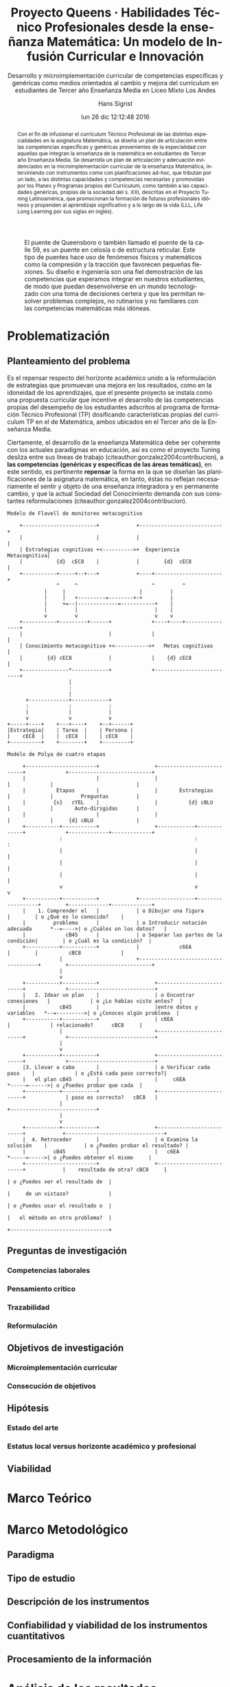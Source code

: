 #+TITLE: Proyecto Queens · Habilidades Técnico Profesionales desde la enseñanza Matemática: Un modelo de Infusión Curricular e Innovación
#+AUTHOR: Hans Sigrist
#+EMAIL: hsigrist@gmail.com
#+DATE: lun 26 dic 12:12:48 2016
#+LATEX_CMD: xelatex
#+STARTUP: showeverything
#+STARTUP: beamer
#+SUBTITLE: Desarrollo y microimplementación curricular de competencias específicas y genéricas como medios orientados al cambio y mejora del currículum en estudiantes de Tercer año Enseñanza Media en Liceo Mixto Los Andes
#+DESCRIPTION: Implementación del currículum Técnico Profesional (TP) en la planificación de la asignatura Matemática de estudiantes integrantes del Tercer año Enseñanza Media.
#+KEYWORDS: enseñanza media, tercero medio, matemática, técnico profesional, currículum, Tuning, capacidades genéricas, capacidades específicas, microimplementación
#+LATEX_HEADER: \published{Ensayo no publicado. No citar sin permiso.}
#+OPTIONS: H:3 toc:nil num:nil tags:nil
#+LATEX_CLASS: memoirhs
#+BEAMER_THEME: Hytex
#+BEAMER_HEADER: \institute[LMLA]{LMLA}
#+BEAMER_HEADER: \date{}
#+OPTIONS: reveal_center:t reveal_progress:t reveal_history:t reveal_control:t
#+OPTIONS: reveal_mathjax:t reveal_rolling_links:t reveal_keyboard:t reveal_overview:t num:nil
#+OPTIONS: reveal_width:1200 reveal_height:800
#+REVEAL_MARGIN: 0.2
#+REVEAL_MIN_SCALE: 0.5
#+REVEAL_MAX_SCALE: 2.5
#+REVEAL_TRANS: none
#+REVEAL_THEME: simple
#+REVEAL_HLEVEL: 999
#+REVEAL_ROOT: http://cdn.jsdelivr.net/reveal.js/3.0.0/
#+REVEAL_EXTRA_CSS: /Users/hsigrist/Dropbox/Org/org-blog/css/simple.css
#+STARTUP: entitiespretty
#+OPTIONS: html-link-use-abs-url:nil html-postamble:t
#+OPTIONS: html-preamble:t html-scripts:t html-style:t
#+OPTIONS: html5-fancy:nil tex:t
#+OPTIONS: toc:nil num:t

#+HTML_HEAD_EXTRA: <style type="text/css">
#+HTML_HEAD_EXTRA: <!--
#+HTML_HEAD_EXTRA:   .header_author {font-size: 1em; font-weight: bold;text-align:center;}
#+HTML_HEAD_EXTRA: -->
#+HTML_HEAD_EXTRA: </style>
#+MACRO: html-only (eval (if (org-export-derived-backend-p org-export-current-backend 'html) "$1" ""))

#+NAME: html-header
#+BEGIN_SRC emacs-lisp :results raw :exports (if (org-export-derived-backend-p org-export-current-backend 'html) "results" "none")
  "#+begin_header
  ,#+begin_header_author
  {{{AUTHOR}}}
  ,#+end_header_author
  ,#+end_header
"
#+END_SRC

#+HTML_DOCTYPE: xhtml-strict
#+HTML_CONTAINER: div
#+HTML_LINK_HOME: http://hsigrist.github.io
#+HTML_LINK_UP: http://hsigrist.github.io/docencia/
#+HTML_MATHJAX: path:"https://cdn.mathjax.org/mathjax/latest/MathJax.js?config=TeX-AMS-MML_HTMLorMML"
#+HTML_HEAD: <link rel="stylesheet" href="queens.css" />
#+HTML_HEAD_EXTRA: <meta name="robots" content="INDEX,NOFOLLOW" />
#+LANGUAGE: es
#+BIBLIOGRAPHY: /Users/hsigrist/Dropbox/bibliography/references

#+COLUMNS:  %18ITEM %9APROVADO(Approvado?){X} %11STATUS(Status) %7TODO %16SCHEDULED %16DEADLINE %20EFFORT{:} %CLOCKSUM
#+PROPERTY: Status_ALL "En progreso" "No iniciado" "Finalizado"
#+PROPERTY: Approved_ALL "[ ]" "[X]"
#+PROPERTY: Effort_ALL "0" "0:45" "1:30" "3:00"




#+BEGIN_abstract
Con el fin de infusionar el currículum Técnico Profesional de las distintas especialidades en la asignatura Matemática, se diseña un plan de articulación entre las competencias específicas y genéricas provenientes de la especialidad con aquellas que integran la enseñanza de la matemática en estudiantes de Tercer año Enseñanza Media. Se desarrolla un plan de articulación y adecuación evidenciados en la microimplementación curricular de la enseñanza Matemática, interviniendo con instrumentos como con planificaciones ad-hoc, que tributan por un lado, a las distintas capacidades y competencias necesarias y promovidas por los Planes y Programas propios del Currículum, como también a las capacidades genéricas, propias de la sociedad del s. XXI, descritas en el Proyecto Tuning Latinoamérica, que promocionan la formación de futuros profesionales idóneos y propenden al aprendizaje significativo y a lo largo de la vida (LLL, Life Long Learning por sus siglas en inglés).
#+END_abstract

#+NAME: file:queens
#+CAPTION: El puente de Queensboro o también llamado el puente de la calle 59, es un puente en celosía o de estructura reticular. Este tipo de puentes hace uso de fenómenos físicos y matemáticos como la compresión y la tracción que favorecen pequeñas flexiones. Su diseño e ingeniería son una fiel demostración de las competencias que esperamos integrar en nuestros estudiantes, de modo que puedan desenvolverse en un mundo tecnologizado con una toma de decisiones certera y que les permitan resolver problemas complejos, no rutinarios y no familiares con las competencias matemáticas más idóneas. 
[[file:queens.jpg]]


#+TOC: headlines 3

* Problematización
** Planteamiento del problema
Es el repensar respecto del horizonte académico unido a la reformulación de estrategias que promuevan una mejora en los resultados, como en la idoneidad de los aprendizajes, que el presente proyecto se instala como una propuesta curricular que incentive el desarrollo de las competencias propias del desempeño de los estudiantes adscritos al programa de formación Técnico Profesional (TP) dosificando características propias del currículum TP en el de Matemática, ambos ubicados en el Tercer año de la Enseñanza Media.

Ciertamente, el desarrollo de la enseñanza Matemática debe ser coherente con los actuales paradigmas en educación, así es como el proyecto Tuning desliza entre sus lineas de trabajo (citeauthor:gonzalez2004contribucion), a *las competencias (genéricas y específicas de las áreas temáticas)*, en este sentido, es pertinente *repensar* la forma en la que se diseñan las planificaciones de la asignatura matemática, en tanto, éstas no reflejan necesariamente el sentir y objeto de una enseñanza integradora y en permanente cambio, y que la actual Sociedad del Conocimiento demanda con sus constantes reformulaciones (citeauthor:gonzalez2004contribucion).

#+ATTR_LATEX: :caption \bicaption{HeadingA}{HeadingB}
#+CAPTION: Flavell, J.H. (1979), "Metacognition and cognitive monitoring: A new area of cognitive-developmental inquiry", American Psychologist, Vol. 34(10), pp. 906-911.
#+NAME: fig:flavell

#+BEGIN_SRC ditaa :file images/flavell.png :cmdline -r
Modelo de Flavell de monitoreo metacognitivo

    +------------------------+            +---------------------------+
    |                        |            |                           |
    | Estrategias cognitivas +<---------->+  Experiencia Metacognitiva|
    |           {d}  cEC8    |            |        {d}  cEC8          |
    +-----------+-----+--+---+            +----+----------------------+
	      	    ^     ^                        ^         ^
		    |     |                        |         |
		    |     |   +---------=--------+-+         |
		    |     +=--|-------------=-----------+    |
		    |         |                         |    |
		    v         v                         v    v
    +-----------+---------+------+             +----+----+----------------+
    |                            |             |                          |
    | Conocimiento metacognitivo +<----------->+   Metas cognitivas       |
    |        {d} cEC8            |             |    {d} cEC8              |
    +---------------*------------+             +--------------------------+
                    |
                    :
                    |
      +-------------+------------+
      :             :            :
      |             |            |
      v             v            v
+-----+----+    +---+----+    +--+------+
|Estrategia|    | Tarea  |    | Persona |
|    cEC8  |    |  cEC8  |    | cEC8    |
+----------+    +--------+    +---------+
#+END_SRC

#+BEGIN_SRC ditaa :file images/polya.png :cmdline -r
Modelo de Polya de cuatro etapas

     +-----------------------+                  +--------------------------+             +---------------------------+
     |                       |                  |                          |             |                           |
     |          Etapas       |                  |       Estrategias        |             |         Preguntas         |
     |         {s}   cYEL    |                  |          {d} cBLU        |             |       Auto-dirigidas      |
     |                       |                  |                          |             |     {d} cBLU              |
     +-----------+-----------+                  +------------+-------------+             +-------------+-------------+
                 :                                           :                                         :
                 |                                           |                                         |
                 |                                           |                                         |
                 |                                           |                                         |
                 v                                           v                                         v
     +-----------+-----------+            +------------------+------------------+        +-------------+-------------+
     |    1. Comprender el   |            | o Dibujar una figura                |        | o ¿Qué es lo conocido?    |
     |         problema      |            | o Introducir notación adecuada      *--=---->| o ¿Cuáles on los datos?   |
     |             cB45      |            | o Separar las partes de la condición|        | o ¿Cuál es la condición?  |
     +-----------+-----------+            |             c6EA                    |        |          cBC8             |
                 |                        +-------------------------------------+        +---------------------------+
                 |                                                                                     
                 v                                                                                     
     +-----------+-----------+                  +--------------------------+             +----------------------------+
     |   2. Idear un plan    |                  | o Encontrar conexiones   |             | o ¿Lo habías visto antes?  |      
     |           cB45        |                  |entre datos y variables   *--=--------->| o ¿Conoces algún problema  |
     +-----------+-----------+                  | c6EA                     |             | relacionado?      cBC8     |
                 |                              +--------------------------+             +----------------------------+
                 |                                                                                     
                 v                                                                                     
     +-----------+-----------+                  +--------------------------+             +----------------------------+
     |3. Llevar a cabo       |                  | o Verificar cada paso    |             | o ¿Está cada paso correcto?|
     |   el plan cB45        |                  |     c6EA                 *-----=------>| o ¿Puedes probar que cada  |
     +-----------+-----------+                  +--------------------------+             | paso es correcto?   cBC8   |
                 |                                                                       +----------------------------+
                 |                                                                                    
                 v                                                                                    
     +-----------+-----------+                  +--------------------------+            +--------------------------------+
     |  4. Retroceder        |                  | o Examina la solución    |            | o ¿Puedes probar el resultado? |
     |         cB45          |                  |   c6EA                   *-----=----->| o ¿Puedes obtener el mismo     |
     +-----------------------+                  +--------------------------+            |    resultado de otra? cBC8     |
                                                                                        | o ¿Puedes ver el resultado de  |
                                                                                        |     de un vistazo?             |
                                                                                        | o ¿Puedes usar el resultado o  |
                                                                                        |   el método en otro problema?  |
                                                                                        +--------------------------------+
#+END_SRC

#+RESULTS:
[[file:images/polya.png]]


** Preguntas de investigación
*** Competencias laborales
*** Pensamiento crítico
*** Trazabilidad
*** Reformulación
** Objetivos de investigación
*** Microimplementación curricular
*** Consecución de objetivos
** Hipótesis
*** Estado del arte
*** Estatus local versus horizonte académico y profesional
** Viabilidad
* Marco Teórico
* Marco Metodológico
** Paradigma
** Tipo de estudio
** Descripción de los instrumentos
** Confiabilidad y viabilidad de los instrumentos cuantitativos
** Procesamiento de la información
* Análisis de los resultados
** Conclusiones
** Recomendaciones

#+LaTeX: \printbibliography

